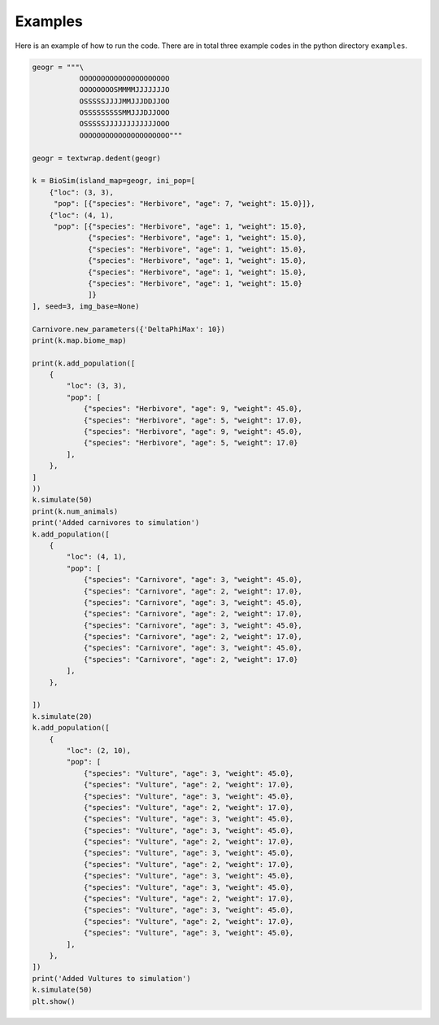 Examples
========
Here is an example of how to run the code. There are in total three example
codes in the python directory ``examples``.

.. code-block:: python

    geogr = """\
               OOOOOOOOOOOOOOOOOOOOO
               OOOOOOOOSMMMMJJJJJJJO
               OSSSSSJJJJMMJJJDDJJOO
               OSSSSSSSSSMMJJJDJJOOO
               OSSSSSJJJJJJJJJJJJOOO
               OOOOOOOOOOOOOOOOOOOOO"""

    geogr = textwrap.dedent(geogr)

    k = BioSim(island_map=geogr, ini_pop=[
        {"loc": (3, 3),
         "pop": [{"species": "Herbivore", "age": 7, "weight": 15.0}]},
        {"loc": (4, 1),
         "pop": [{"species": "Herbivore", "age": 1, "weight": 15.0},
                 {"species": "Herbivore", "age": 1, "weight": 15.0},
                 {"species": "Herbivore", "age": 1, "weight": 15.0},
                 {"species": "Herbivore", "age": 1, "weight": 15.0},
                 {"species": "Herbivore", "age": 1, "weight": 15.0},
                 {"species": "Herbivore", "age": 1, "weight": 15.0}
                 ]}
    ], seed=3, img_base=None)

    Carnivore.new_parameters({'DeltaPhiMax': 10})
    print(k.map.biome_map)

    print(k.add_population([
        {
            "loc": (3, 3),
            "pop": [
                {"species": "Herbivore", "age": 9, "weight": 45.0},
                {"species": "Herbivore", "age": 5, "weight": 17.0},
                {"species": "Herbivore", "age": 9, "weight": 45.0},
                {"species": "Herbivore", "age": 5, "weight": 17.0}
            ],
        },
    ]
    ))
    k.simulate(50)
    print(k.num_animals)
    print('Added carnivores to simulation')
    k.add_population([
        {
            "loc": (4, 1),
            "pop": [
                {"species": "Carnivore", "age": 3, "weight": 45.0},
                {"species": "Carnivore", "age": 2, "weight": 17.0},
                {"species": "Carnivore", "age": 3, "weight": 45.0},
                {"species": "Carnivore", "age": 2, "weight": 17.0},
                {"species": "Carnivore", "age": 3, "weight": 45.0},
                {"species": "Carnivore", "age": 2, "weight": 17.0},
                {"species": "Carnivore", "age": 3, "weight": 45.0},
                {"species": "Carnivore", "age": 2, "weight": 17.0}
            ],
        },

    ])
    k.simulate(20)
    k.add_population([
        {
            "loc": (2, 10),
            "pop": [
                {"species": "Vulture", "age": 3, "weight": 45.0},
                {"species": "Vulture", "age": 2, "weight": 17.0},
                {"species": "Vulture", "age": 3, "weight": 45.0},
                {"species": "Vulture", "age": 2, "weight": 17.0},
                {"species": "Vulture", "age": 3, "weight": 45.0},
                {"species": "Vulture", "age": 3, "weight": 45.0},
                {"species": "Vulture", "age": 2, "weight": 17.0},
                {"species": "Vulture", "age": 3, "weight": 45.0},
                {"species": "Vulture", "age": 2, "weight": 17.0},
                {"species": "Vulture", "age": 3, "weight": 45.0},
                {"species": "Vulture", "age": 3, "weight": 45.0},
                {"species": "Vulture", "age": 2, "weight": 17.0},
                {"species": "Vulture", "age": 3, "weight": 45.0},
                {"species": "Vulture", "age": 2, "weight": 17.0},
                {"species": "Vulture", "age": 3, "weight": 45.0},
            ],
        },
    ])
    print('Added Vultures to simulation')
    k.simulate(50)
    plt.show()


